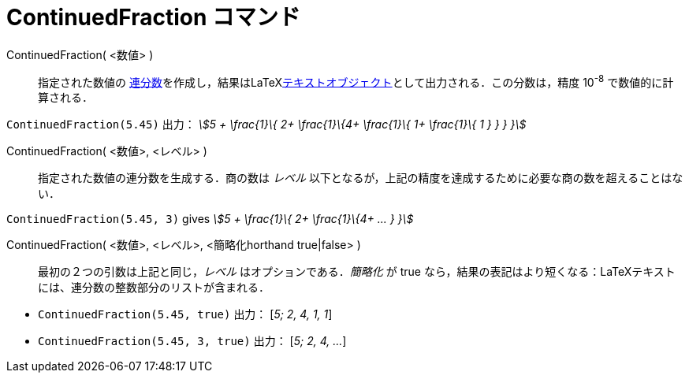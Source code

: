 = ContinuedFraction コマンド
:page-en: commands/ContinuedFraction
ifdef::env-github[:imagesdir: /ja/modules/ROOT/assets/images]

ContinuedFraction( <数値> )::
  指定された数値の
  https://en.wikipedia.org/wiki/ja:%E9%80%A3%E5%88%86%E6%95%B0[連分数]を作成し，結果はLaTeXxref:/テキスト.adoc[テキストオブジェクト]として出力される．この分数は，精度
  10^-8^ で数値的に計算される．

[EXAMPLE]
====

`++ContinuedFraction(5.45)++` 出力： _stem:[5 + \frac{1}\{ 2+ \frac{1}\{4+ \frac{1}\{ 1+ \frac{1}\{ 1 } } } }]_

====

ContinuedFraction( <数値>, <レベル> )::
  指定された数値の連分数を生成する．商の数は _レベル_
  以下となるが，上記の精度を達成するために必要な商の数を超えることはない．

[EXAMPLE]
====

`++ContinuedFraction(5.45, 3)++` gives _stem:[5 + \frac{1}\{ 2+ \frac{1}\{4+ ... } }]_

====

ContinuedFraction( <数値>, <レベル>, <簡略化horthand true|false> )::
  最初の２つの引数は上記と同じ，_レベル_ はオプションである．_簡略化_ が true
  なら，結果の表記はより短くなる：LaTeXテキストには、連分数の整数部分のリストが含まれる．

[EXAMPLE]
====

* `++ContinuedFraction(5.45, true)++` 出力： [_5; 2, 4, 1, 1_]
* `++ContinuedFraction(5.45, 3, true)++` 出力： [_5; 2, 4, ..._]

====




